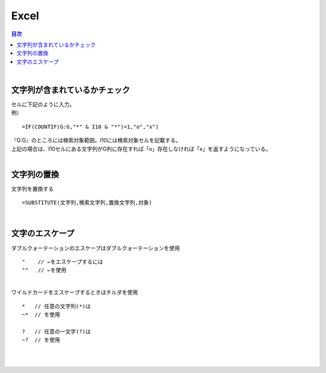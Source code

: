 ===============================
Excel
===============================

.. contents:: 目次
   :depth: 3

|

文字列が含まれているかチェック
=========================================

| セルに下記のように入力。
| 例）


::

  =IF(COUNTIF(G:G,"*" & I10 & "*")=1,"o","x")

| 『G:G』のところには検索対象範囲。I10には検索対象セルを記載する。
| 上記の場合は、I10セルにある文字列がG列に存在すれば「o」存在しなければ「x」を返すようになっている。
|

文字列の置換
=========================================

| 文字列を置換する

::

  =SUBSTITUTE(文字列,検索文字列,置換文字列,対象)

|

文字のエスケープ
==============================

| ダブルクォーテーションのエスケープはダブルクォーテーションを使用

::

  "    // ←をエスケープするには
  ""   // ←を使用

|
| ワイルドカードをエスケープするときはチルダを使用

::

  *   // 任意の文字列(*)は
  ~*  // を使用

  ?   // 任意の一文字(?)は
  ~?  // を使用

|
|